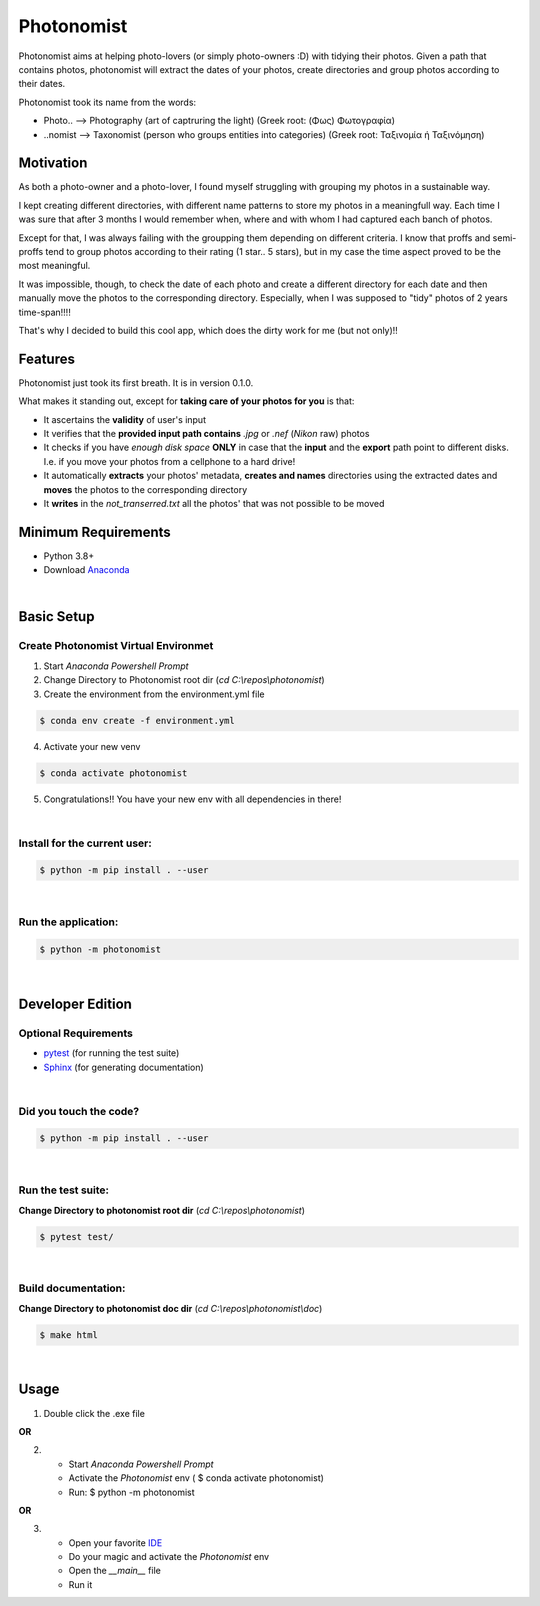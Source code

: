 ===========
Photonomist
===========
Photonomist aims at helping photo-lovers (or simply photo-owners :D) with tidying their photos.
Given a path that contains photos, photonomist will extract the dates of your photos, 
create directories and group photos according to their dates.

Photonomist took its name from the words:

- Photo..  --> Photography (art of captruring the light)                (Greek root: (Φως) Φωτογραφία)
- ..nomist --> Taxonomist  (person who groups entities into categories) (Greek root: Ταξινομία ή Ταξινόμηση)

Motivation
===========
As both a photo-owner and a photo-lover, I found myself struggling with grouping my photos in a sustainable way.

I kept creating different directories, with different name patterns to store my photos in a meaningfull way.
Each time I was sure that after 3 months I would remember when, where and with whom I had captured each banch of photos.


Except for that, I was always failing with the groupping them depending on different criteria. 
I know that proffs and semi-proffs tend to group photos according to their rating (1 star.. 5 stars), 
but in my case the time aspect proved to be the most meaningful.

It was impossible, though, to check the date of each photo and create a different directory for each date and
then manually move the photos to the corresponding directory. 
Especially, when I was supposed to "tidy" photos of 2 years time-span!!!!

That's why I decided to build this cool app, which does the dirty work for me (but not only)!!

Features
==========
Photonomist just took its first breath. It is in version 0.1.0.

What makes it standing out, except for **taking care of your photos for you** is that:

- It ascertains the **validity** of user's input
- It verifies that the **provided input path contains** *.jpg* or *.nef* (*Nikon* raw) photos
- It checks if you have *enough disk space* **ONLY** in case that the **input** and the **export** path point to different disks. I.e. if you move your photos from a cellphone to a hard drive!
- It automatically **extracts** your photos' metadata, **creates and names** directories using the extracted dates and **moves** the photos to the corresponding directory
- It **writes** in the *not_transerred.txt* all the photos' that was not possible to be moved

Minimum Requirements
====================
- Python 3.8+
- Download `Anaconda`_

.. _Anaconda: https://www.anaconda.com/products/individual

|

Basic Setup
===========
Create **Photonomist** Virtual Environmet
-----------------------------------------
1. Start *Anaconda Powershell Prompt*
2. Change Directory to Photonomist root dir (*cd C:\\repos\\photonomist*)
3. Create the environment from the environment.yml file

.. code-block:: console

    $ conda env create -f environment.yml

4. Activate your new venv

.. code-block:: console

    $ conda activate photonomist

5. Congratulations!! You have your new env with all dependencies in there!

| 

Install for the current user:
-------------------------------

.. code-block:: console

    $ python -m pip install . --user

| 

Run the application:
--------------------

.. code-block:: console

    $ python -m photonomist

| 

Developer Edition
==================

Optional Requirements
---------------------

.. _pytest: http://pytest.org
.. _Sphinx: http://sphinx-doc.org

- `pytest`_ (for running the test suite)
- `Sphinx`_ (for generating documentation)

| 

Did you touch the code?
-----------------------

.. code-block:: console

    $ python -m pip install . --user

| 

Run the test suite:
-------------------

**Change Directory to photonomist root dir** (*cd C:\\repos\\photonomist*)

.. code-block:: console
   
    $ pytest test/

|

Build documentation:
----------------------
**Change Directory to photonomist doc dir** (*cd C:\\repos\\photonomist\\doc*)

.. code-block:: console

    $ make html

|

Usage
======

1. Double click the .exe file

|       **OR**

2. - Start *Anaconda Powershell Prompt*
   - Activate the *Photonomist* env ( $ conda activate photonomist)
   - Run: $ python -m photonomist

|       **OR**

3. - Open your favorite `IDE`_
   - Do your magic and activate the *Photonomist* env
   - Open the *__main__* file
   - Run it

.. _IDE: https://en.wikipedia.org/wiki/Integrated_development_environment